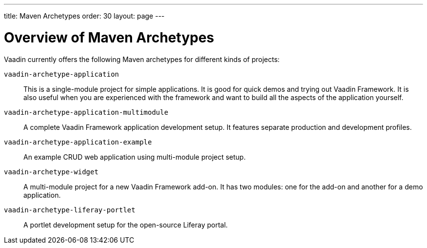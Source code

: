 ---
title: Maven Archetypes
order: 30
layout: page
---

[[getting-started.archetypes]]
= Overview of Maven Archetypes

Vaadin currently offers the following Maven archetypes for different kinds of projects:

`vaadin-archetype-application`::
This is a single-module project for simple applications.
It is good for quick demos and trying out Vaadin Framework.
It is also useful when you are experienced with the framework and want to build all the aspects of the application yourself.

`vaadin-archetype-application-multimodule`::
A complete Vaadin Framework application development setup.
It features separate production and development profiles.

`vaadin-archetype-application-example`::
An example CRUD web application using multi-module project setup.

`vaadin-archetype-widget`::
A multi-module project for a new Vaadin Framework add-on.
It has two modules: one for the add-on and another for a demo application.

`vaadin-archetype-liferay-portlet`::
A portlet development setup for the open-source Liferay portal.
